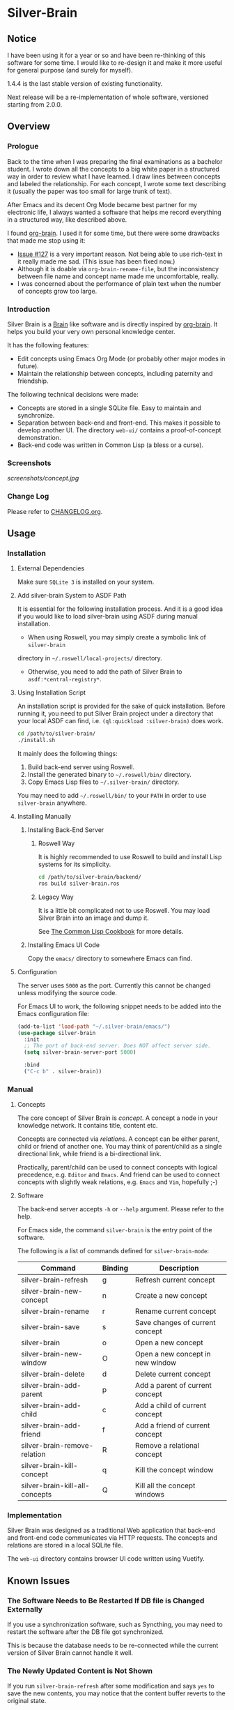 
* Silver-Brain

** Notice

I have been using it for a year or so and have been re-thinking of this software for some time. I would like to re-design it and make it more useful for general purpose (and surely for myself).

1.4.4 is the last stable version of existing functionality.

Next release will be a re-implementation of whole software, versioned starting from 2.0.0.

** Overview

*** Prologue

Back to the time when I was preparing the final examinations as a bachelor
student. I wrote down all the concepts to a big white paper in a structured
way in order to review what I have learned. I draw lines between concepts and
labeled the relationship. For each concept, I wrote some text describing it
(usually the paper was too small for large trunk of text).

After Emacs and its decent Org Mode became best partner for my electronic
life, I always wanted a software that helps me record everything in a
structured way, like described above.

I found [[https://github.com/Kungsgeten/org-brain][org-brain]]. I used it for some time, but there were some drawbacks that
made me stop using it:
- [[https://github.com/Kungsgeten/org-brain/issues/127][Issue #127]] is a very important reason. Not being able to use rich-text in it
  really made me sad. (This issue has been fixed now.)
- Although it is doable via ~org-brain-rename-file~, but the inconsistency
  between file name and concept name made me uncomfortable, really.
- I was concerned about the performance of plain text when the number of
  concepts grow too large.

*** Introduction

Silver Brain is a [[https://www.thebrain.com/][Brain]] like software and is directly inspired by
[[https://github.com/Kungsgeten/org-brain][org-brain]]. It helps you build your very own personal knowledge center.

It has the following features:

- Edit concepts using Emacs Org Mode (or probably other major modes in
  future).
- Maintain the relationship between concepts, including paternity and
  friendship.

The following technical decisions were made:

- Concepts are stored in a single SQLite file. Easy to maintain and
  synchronize.
- Separation between back-end and front-end. This makes it possible to develop
  another UI. The directory ~web-ui/~ contains a proof-of-concept
  demonstration.
- Back-end code was written in Common Lisp (a bless or a curse).

*** Screenshots

[[screenshots/concept.jpg]]

*** Change Log

Please refer to [[./CHANGELOG.org][CHANGELOG.org]].

** Usage

*** Installation

**** External Dependencies

Make sure ~SQLite 3~ is installed on your system.

**** Add silver-brain System to ASDF Path

It is essential for the following installation process. And it is a good idea
if you would like to load silver-brain using ASDF during manual installation.

- When using Roswell, you may simply create a symbolic link of ~silver-brain~
directory in =~/.roswell/local-projects/= directory.

- Otherwise, you need to add the path of Silver Brain to
  ~asdf:*central-registry*~.

**** Using Installation Script

An installation script is provided for the sake of quick installation. Before
running it, you need to put Silver Brain project under a directory that your
local ASDF can find, i.e. ~(ql:quickload :silver-brain)~ does work.

#+BEGIN_SRC sh
cd /path/to/silver-brain/
./install.sh
#+END_SRC

It mainly does the following things:
1. Build back-end server using Roswell.
2. Install the generated binary to =~/.roswell/bin/= directory.
3. Copy Emacs Lisp files to =~/.silver-brain/= directory.

You may need to add =~/.roswell/bin/= to your ~PATH~ in order to use
~silver-brain~ anywhere.

**** Installing Manually

***** Installing Back-End Server

****** Roswell Way

It is highly recommended to use Roswell to build and install Lisp systems for
its simplicity.

#+BEGIN_SRC sh
cd /path/to/silver-brain/backend/
ros build silver-brain.ros
#+END_SRC

****** Legacy Way

It is a little bit complicated not to use Roswell. You may load Silver Brain
into an image and dump it.

See [[https://lispcookbook.github.io/cl-cookbook/scripting.html][The Common Lisp Cookbook]] for more details.

***** Installing Emacs UI Code

Copy the ~emacs/~ directory to somewhere Emacs can find.

**** Configuration

The server uses ~5000~ as the port. Currently this cannot be changed unless
modifying the source code.

For Emacs UI to work, the following snippet needs to be added into the Emacs
configuration file:

#+BEGIN_SRC emacs-lisp
(add-to-list 'load-path "~/.silver-brain/emacs/")
(use-package silver-brain
  :init
  ;; The port of back-end server. Does NOT affect server side.
  (setq silver-brain-server-port 5000)

  :bind
  ("C-c b" . silver-brain))
#+END_SRC

*** Manual

**** Concepts

The core concept of Silver Brain is /concept/. A concept a node in your
knowledge network. It contains title, content etc.

Concepts are connected via /relations/. A concept can be either parent, child
or friend of another one. You may think of parent/child as a single
directional link, while friend is a bi-directional link.

Practically, parent/child can be used to connect concepts with logical
precedence, e.g. ~Editor~ and ~Emacs~. And friend can be used to connect
concepts with slightly weak relations, e.g. ~Emacs~ and ~Vim~, hopefully ;-)

**** Software

The back-end server accepts ~-h~ or ~--help~ argument. Please refer to the
help.

For Emacs side, the command ~silver-brain~ is the entry point of the software.

The following is a list of commands defined for ~silver-brain-mode~:

|--------------------------------+---------+----------------------------------|
| Command                        | Binding | Description                      |
|--------------------------------+---------+----------------------------------|
| silver-brain-refresh           | g       | Refresh current concept          |
| silver-brain-new-concept       | n       | Create a new concept             |
| silver-brain-rename            | r       | Rename current concept           |
| silver-brain-save              | s       | Save changes of current concept  |
| silver-brain                   | o       | Open a new concept               |
| silver-brain-new-window        | O       | Open a new concept in new window |
| silver-brain-delete            | d       | Delete current concept           |
| silver-brain-add-parent        | p       | Add a parent of current concept  |
| silver-brain-add-child         | c       | Add a child of current concept   |
| silver-brain-add-friend        | f       | Add a friend of current concept  |
| silver-brain-remove-relation   | R       | Remove a relational concept      |
| silver-brain-kill-concept      | q       | Kill the concept window          |
| silver-brain-kill-all-concepts | Q       | Kill all the concept windows     |
|--------------------------------+---------+----------------------------------|

*** Implementation

Silver Brain was designed as a traditional Web application that back-end and
front-end code communicates via HTTP requests. The concepts and relations are
stored in a local SQLite file.

The ~web-ui~ directory contains browser UI code written using Vuetify.

** Known Issues

*** The Software Needs to Be Restarted If DB file is Changed Externally

If you use a synchronization software, such as Syncthing, you may need to
restart the software after the DB file got synchronized.

This is because the database needs to be re-connected while the current
version of Silver Brain cannot handle it well.

*** The Newly Updated Content is Not Shown

If you run ~silver-brain-refresh~ after some modification and says ~yes~ to
save the new contents, you may notice that the content buffer reverts to the
original state.

The solution is simply refreshing the buffer again.

This is because when ~silver-brain-save~ is triggered, the modifications are
not transferred to the server, thus the first ~silver-brain-refresh~ command
will receive the old content.

*** Silver Brain Fails to Start After Quicklisp Update

Because Mito and Clack ~quickload~ its dependencies at run-time dynamically,
the dependency packages cannot be built into the image. So after upgrading
Quicklisp dist, you need to re-build the Roswell binary.
